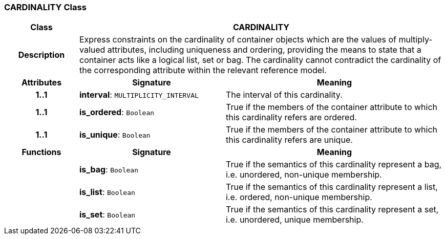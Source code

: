 === CARDINALITY Class

[cols="^1,2,3"]
|===
h|*Class*
2+^h|*CARDINALITY*

h|*Description*
2+a|Express constraints on the cardinality of container objects which are the values of multiply-valued attributes, including uniqueness and ordering, providing the means to state that a container acts like a logical list, set or bag. The cardinality cannot contradict the cardinality of the corresponding attribute within the relevant reference model.

h|*Attributes*
^h|*Signature*
^h|*Meaning*

h|*1..1*
|*interval*: `MULTIPLICITY_INTERVAL`
a|The interval of this cardinality.

h|*1..1*
|*is_ordered*: `Boolean`
a|True if the members of the container attribute to which this cardinality refers are ordered.

h|*1..1*
|*is_unique*: `Boolean`
a|True if the members of the container attribute to which this cardinality refers are unique.
h|*Functions*
^h|*Signature*
^h|*Meaning*

h|
|*is_bag*: `Boolean`
a|True if the semantics of this cardinality represent a bag, i.e. unordered, non-unique membership.

h|
|*is_list*: `Boolean`
a|True if the semantics of this cardinality represent a list, i.e. ordered, non-unique membership.

h|
|*is_set*: `Boolean`
a|True if the semantics of this cardinality represent a set, i.e. unordered, unique membership.
|===
